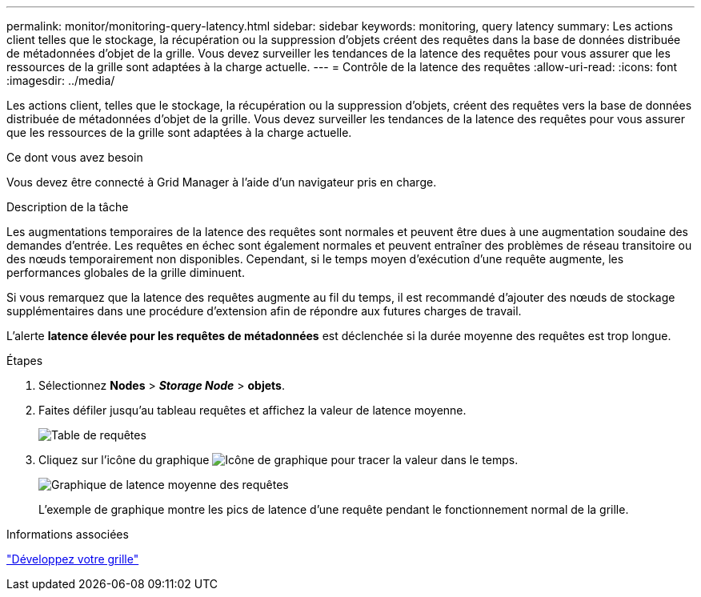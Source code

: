 ---
permalink: monitor/monitoring-query-latency.html 
sidebar: sidebar 
keywords: monitoring, query latency 
summary: Les actions client telles que le stockage, la récupération ou la suppression d’objets créent des requêtes dans la base de données distribuée de métadonnées d’objet de la grille. Vous devez surveiller les tendances de la latence des requêtes pour vous assurer que les ressources de la grille sont adaptées à la charge actuelle. 
---
= Contrôle de la latence des requêtes
:allow-uri-read: 
:icons: font
:imagesdir: ../media/


[role="lead"]
Les actions client, telles que le stockage, la récupération ou la suppression d'objets, créent des requêtes vers la base de données distribuée de métadonnées d'objet de la grille. Vous devez surveiller les tendances de la latence des requêtes pour vous assurer que les ressources de la grille sont adaptées à la charge actuelle.

.Ce dont vous avez besoin
Vous devez être connecté à Grid Manager à l'aide d'un navigateur pris en charge.

.Description de la tâche
Les augmentations temporaires de la latence des requêtes sont normales et peuvent être dues à une augmentation soudaine des demandes d'entrée. Les requêtes en échec sont également normales et peuvent entraîner des problèmes de réseau transitoire ou des nœuds temporairement non disponibles. Cependant, si le temps moyen d'exécution d'une requête augmente, les performances globales de la grille diminuent.

Si vous remarquez que la latence des requêtes augmente au fil du temps, il est recommandé d'ajouter des nœuds de stockage supplémentaires dans une procédure d'extension afin de répondre aux futures charges de travail.

L'alerte *latence élevée pour les requêtes de métadonnées* est déclenchée si la durée moyenne des requêtes est trop longue.

.Étapes
. Sélectionnez *Nodes* > *_Storage Node_* > *objets*.
. Faites défiler jusqu'au tableau requêtes et affichez la valeur de latence moyenne.
+
image::../media/queries_table.png[Table de requêtes]

. Cliquez sur l'icône du graphique image:../media/icon_chart_new.gif["Icône de graphique"] pour tracer la valeur dans le temps.
+
image::../media/average_query_latency_chart.png[Graphique de latence moyenne des requêtes]

+
L'exemple de graphique montre les pics de latence d'une requête pendant le fonctionnement normal de la grille.



.Informations associées
link:../expand/index.html["Développez votre grille"]
